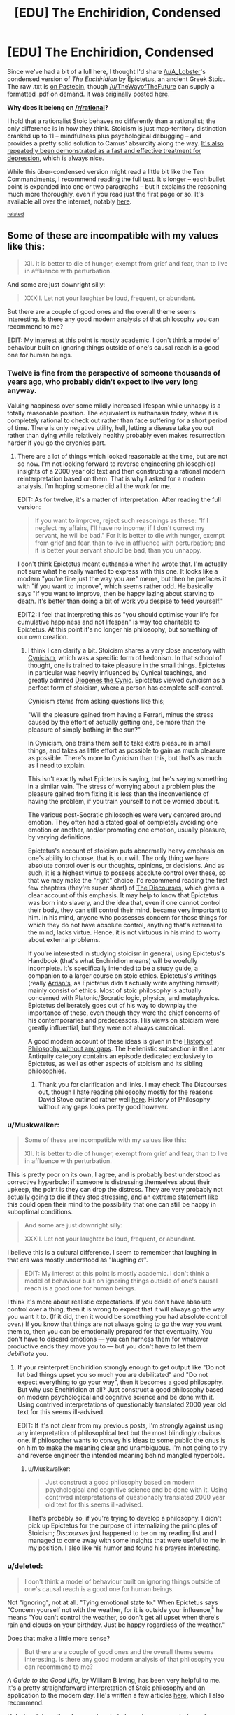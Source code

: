 #+TITLE: [EDU] The Enchiridion, Condensed

* [EDU] The Enchiridion, Condensed
:PROPERTIES:
:Score: 3
:DateUnix: 1419393241.0
:DateShort: 2014-Dec-24
:END:
Since we've had a bit of a lull here, I thought I'd share [[/u/A_Lobster]]'s condensed version of /The Enchiridion/ by Epictetus, an ancient Greek Stoic. The raw .txt is [[https://pastebin.com/CvcneJ9b][on Pastebin]], though [[/u/TheWayofTheFuture]] can supply a formatted .pdf on demand. It was originally posted [[http://www.reddit.com/r/Stoicism/comments/2pxbku/ive_spent_the_past_few_days_editing_the/][here]].

*Why does it belong on [[/r/rational]]?*

I hold that a rationalist Stoic behaves no differently than a rationalist; the only difference is in how they think. Stoicism is just map-territory distinction cranked up to 11 -- mindfulness plus psychological debugging -- and provides a pretty solid solution to Camus' absurdity along the way. [[http://www.nami.org/Content/NavigationMenu/Inform_Yourself/About_Mental_Illness/About_Treatments_and_Supports/Cognitive_Behavioral_Therapy1.htm][It's also repeatedly been demonstrated as a fast and effective treatment for depression]], which is always nice.

While this über-condensed version might read a little bit like the Ten Commandments, I recommend reading the full text. It's longer -- each bullet point is expanded into one or two paragraphs -- but it explains the reasoning much more thoroughly, even if you read just the first page or so. It's available all over the internet, notably [[http://classics.mit.edu/Epictetus/epicench.html][here]].

^{[[http://www.reddit.com/r/rational/comments/2j2tru/rt_key_peele_could_be_worse/][related]]}


** Some of these are incompatible with my values like this:

#+begin_quote
  XII. It is better to die of hunger, exempt from grief and fear, than to live in affluence with perturbation.
#+end_quote

And some are just downright silly:

#+begin_quote
  XXXII. Let not your laughter be loud, frequent, or abundant.
#+end_quote

But there are a couple of good ones and the overall theme seems interesting. Is there any good modern analysis of that philosophy you can recommend to me?

EDIT: My interest at this point is mostly academic. I don't think a model of behaviour built on ignoring things outside of one's causal reach is a good one for human beings.
:PROPERTIES:
:Author: AugSphere
:Score: 6
:DateUnix: 1419407766.0
:DateShort: 2014-Dec-24
:END:

*** Twelve is fine from the perspective of someone thousands of years ago, who probably didn't expect to live very long anyway.

Valuing happiness over some mildly increased lifespan while unhappy is a totally reasonable position. The equivalent is euthanasia today, whee it is completely rational to check out rather than face suffering for a short period of time. There is only negative utility, hell, letting a disease take you out rather than dying while relatively healthy probably even makes resurrection harder if you go the cryonics part.
:PROPERTIES:
:Author: rumblestiltsken
:Score: 5
:DateUnix: 1419411387.0
:DateShort: 2014-Dec-24
:END:

**** There are a lot of things which looked reasonable at the time, but are not so now. I'm not looking forward to reverse engineering philosophical insights of a 2000 year old text and then constructing a rational modern reinterpretation based on them. That is why I asked for a modern analysis. I'm hoping someone did all the work for me.

EDIT: As for twelve, it's a matter of interpretation. After reading the full version:

#+begin_quote
  If you want to improve, reject such reasonings as these: "If I neglect my affairs, I'll have no income; if I don't correct my servant, he will be bad." For it is better to die with hunger, exempt from grief and fear, than to live in affluence with perturbation; and it is better your servant should be bad, than you unhappy.
#+end_quote

I don't think Epictetus meant euthanasia when he wrote that. I'm actually not sure what he really wanted to express with this one. It looks like a modern "you're fine just the way you are" meme, but then he prefaces it with "if you want to improve", which seems rather odd. He basically says "If you want to improve, then be happy lazing about starving to death. It's better than doing a bit of work you despise to feed yourself."

EDIT2: I feel that interpreting this as "you should optimise your life for cumulative happiness and not lifespan" is way too charitable to Epictetus. At this point it's no longer his philosophy, but something of our own creation.
:PROPERTIES:
:Author: AugSphere
:Score: 1
:DateUnix: 1419411703.0
:DateShort: 2014-Dec-24
:END:

***** I think I can clarify a bit. Stoicism shares a vary close ancestory with [[http://en.wikipedia.org/wiki/Cynicism_%28philosophy%29][Cynicism]], which was a specific form of hedonism. In that school of thought, one is trained to take pleasure in the small things. Epictetus in particular was heavily influenced by Cynical teachings, and greatly admired [[http://en.wikipedia.org/wiki/Diogenes_of_Sinope][Diogenes the Cynic]]. Epictetus viewed cynicism as a perfect form of stoicism, where a person has complete self-control.

Cynicism stems from asking questions like this;

"Will the pleasure gained from having a Ferrari, minus the stress caused by the effort of actually getting one, be more than the pleasure of simply bathing in the sun?"

In Cynicism, one trains them self to take extra pleasure in small things, and takes as little effort as possible to gain as much pleasure as possible. There's more to Cynicism than this, but that's as much as I need to explain.

This isn't exactly what Epictetus is saying, but he's saying something in a similar vain. The stress of worrying about a problem plus the pleasure gained from fixing it is less than the inconvenience of having the problem, if you train yourself to not be worried about it.

The various post-Socratic philosophies were very centered around emotion. They often had a stated goal of completely avoiding one emotion or another, and/or promoting one emotion, usually pleasure, by varying definitions.

Epictetus's account of stoicism puts abnormally heavy emphasis on one's ability to choose, that is, our will. The only thing we have absolute control over is our thoughts, opinions, or decisions. And as such, it is a highest virtue to possess absolute control over these, so that we may make the "right" choice. I'd recommend reading the first few chapters (they're super short) of [[http://classics.mit.edu/Epictetus/discourses.1.one.html][The Discourses]], which gives a clear account of this emphasis. It may help to know that Epictetus was born into slavery, and the idea that, even if one cannot control their body, they can still control their mind, became very important to him. In his mind, anyone who possesses concern for those things for which they do not have absolute control, anything that's external to the mind, lacks virtue. Hence, it is not virtuous in his mind to worry about external problems.

If you're interested in studying stoicism in general, using Epictetus's Handbook (that's what Enchiridion means) will be woefully incomplete. It's specifically intended to be a study guide, a companion to a larger course on stoic ethics. Epictetus's writings (really [[http://en.wikipedia.org/wiki/Arrian][Arrian's]], as Epictetus didn't actually write anything himself) mainly consist of ethics. Most of stoic philosophy is actually concerned with Platonic/Socratic logic, physics, and metaphysics. Epictetus deliberately goes out of his way to downplay the importance of these, even though they were the chief concerns of his contemporaries and predecessors. His views on stoicism were greatly influential, but they were not always canonical.

A good modern account of these ideas is given in the [[http://historyofphilosophy.net/][History of Philosophy without any gaps]]. The Hellenistic subsection in the Later Antiquity category contains an episode dedicated exclusively to Epictetus, as well as other aspects of stoicism and its sibling philosophies.
:PROPERTIES:
:Score: 3
:DateUnix: 1419423011.0
:DateShort: 2014-Dec-24
:END:

****** Thank you for clarification and links. I may check The Discourses out, though I hate reading philosophy mostly for the reasons David Stove outlined rather well [[http://web.maths.unsw.edu.au/%7Ejim/wrongthoughts.html][here]]. History of Philosophy without any gaps looks pretty good however.
:PROPERTIES:
:Author: AugSphere
:Score: 0
:DateUnix: 1419433015.0
:DateShort: 2014-Dec-24
:END:


*** u/Muskwalker:
#+begin_quote
  Some of these are incompatible with my values like this:

  #+begin_quote
    XII. It is better to die of hunger, exempt from grief and fear, than to live in affluence with perturbation.
  #+end_quote
#+end_quote

This is pretty poor on its own, I agree, and is probably best understood as corrective hyperbole: if someone is distressing themselves about their upkeep, the point is they can drop the distress. They are very probably not actually going to die if they stop stressing, and an extreme statement like this could open their mind to the possibility that one can still be happy in suboptimal conditions.

#+begin_quote
  And some are just downright silly:

  #+begin_quote
    XXXII. Let not your laughter be loud, frequent, or abundant.
  #+end_quote
#+end_quote

I believe this is a cultural difference. I seem to remember that laughing in that era was mostly understood as "laughing /at/".

#+begin_quote
  EDIT: My interest at this point is mostly academic. I don't think a model of behaviour built on ignoring things outside of one's causal reach is a good one for human beings.
#+end_quote

I think it's more about realistic expectations. If you don't have absolute control over a thing, then it is wrong to expect that it will always go the way you want it to. (If it did, then it would be something you had absolute control over.) If you know that things are not always going to go the way you want them to, then you can be emotionally prepared for that eventuality. You don't have to discard emotions --- you can harness them for whatever productive ends they move you to --- but you don't have to let them /debilitate/ you.
:PROPERTIES:
:Author: Muskwalker
:Score: 3
:DateUnix: 1419490470.0
:DateShort: 2014-Dec-25
:END:

**** If your reinterpret Enchiridion strongly enough to get output like "Do not let bad things upset you so much you are debilitated" and "Do not expect everything to go your way", then it becomes a good philosophy. But why use Enchiridion at all? Just construct a good philosophy based on modern psychological and cognitive science and be done with it. Using contrived interpretations of questionably translated 2000 year old text for this seems ill-advised.

EDIT: If it's not clear from my previous posts, I'm strongly against using any interpretation of philosophical text but the most blindingly obvious one. If philosopher wants to convey his ideas to some public the onus is on him to make the meaning clear and unambiguous. I'm not going to try and reverse engineer the intended meaning behind mangled hyperbole.
:PROPERTIES:
:Author: AugSphere
:Score: 1
:DateUnix: 1419500518.0
:DateShort: 2014-Dec-25
:END:

***** u/Muskwalker:
#+begin_quote
  Just construct a good philosophy based on modern psychological and cognitive science and be done with it. Using contrived interpretations of questionably translated 2000 year old text for this seems ill-advised.
#+end_quote

That's probably so, if you're trying to develop a philosophy. I didn't pick up Epictetus for the purpose of internalizing the principles of Stoicism; /Discourses/ just happened to be on my reading list and I managed to come away with some insights that were useful to me in my position. I also like his humor and found his prayers interesting.
:PROPERTIES:
:Author: Muskwalker
:Score: 2
:DateUnix: 1419501177.0
:DateShort: 2014-Dec-25
:END:


*** u/deleted:
#+begin_quote
  I don't think a model of behaviour built on ignoring things outside of one's causal reach is a good one for human beings.
#+end_quote

Not "ignoring", not at all. "Tying emotional state to." When Epictetus says "Concern yourself not with the weather, for it is outside your influence," he means "You can't control the weather, so don't get all upset when there's rain and clouds on your birthday. Just be happy regardless of the weather."

Does that make a little more sense?

#+begin_quote
  But there are a couple of good ones and the overall theme seems interesting. Is there any good modern analysis of that philosophy you can recommend to me?
#+end_quote

/A Guide to the Good Life/, by William B Irving, has been very helpful to me. It's a pretty straightforward interpretation of Stoic philosophy and an application to the modern day. He's written a few articles [[http://boingboing.net/author/william_b_irvine][here]], which I also recommend.

Unfortunately, [[http://plato.stanford.edu/entries/stoicism/][quite]] a [[http://www.iep.utm.edu/stoicism/][few]] purely scholarly analyses seems to focus less on the philosophy and more on the archaic metaphysics taught by the ancient practitioners. As the SEP says, "Stoicism has never been ‘purely academic'." I'll do some googling and see if I can find anything.
:PROPERTIES:
:Score: 2
:DateUnix: 1419425039.0
:DateShort: 2014-Dec-24
:END:

**** u/AugSphere:
#+begin_quote
  Concern yourself not with the weather, for it is outside your influence.
#+end_quote

If something outside your immediate influence does not bother you, you are not likely to try and bring it under your influence. I feel that this is a crucial bug in this model of behaviour. Humans are pretty bad at estimating what does and does not lie in our causal reach. Some things turn out to be within reach only when we are bothered enough to try and affect them. Stoicism may be a good philosophy for enduring hardship, but not for trying to cure death or save the Earth from UFAI.

In general, since our emotions guide our behaviour in ways that are not always obvious, tinkering with out own utility functions like stoicism prescribes seems a bit risky to me. You may end up happy and content as people you could have saved, if you cared to try, continue to die around you. That does not sound like the optimal outcome to me.
:PROPERTIES:
:Author: AugSphere
:Score: 1
:DateUnix: 1419434430.0
:DateShort: 2014-Dec-24
:END:

***** Ahh, now I understand where you're coming from.

#+begin_quote
  If something outside your immediate influence does not bother you, you are not likely to try and bring it under your influence.
#+end_quote

The whole point is that the only thing we really have control over is our map. Anything we control in the territory could be taken away. For instance, you might think you have control over what you wear every day, but a totalitarian government could come tomorrow and take that away from you. If that were to happen, would you cry that you can no longer choose what you wear? No, of course not. Breaking down in tears is hardly ever productive.

Keep in mind that when Epictetus says "the world's a stage; play your part," he's speaking as a slave who believed his part was "philosopher" and therefore won his freedom through years of effort. Marcus Aurelius, writer of the great Stoic text /Meditations/, was a Roman Emperor who led great wars of conquest against the Parthian Empire and won the Marcomannic Wars against the Germanic tribes. Being driven to do great things is not at all incompatible with Stoic philosophy.

How's this for a summary: Stoicism says, "Act on your principles, not your moods." Does that make sense?

#+begin_quote
  You may end up happy and content as people you could have saved, if you cared to try, continue to die around you.
#+end_quote

[[http://slatestarcodex.com/2014/12/19/nobody-is-perfect-everything-is-commensurable/][That's inevitable.]] Perfection is never attainable. One can only try to help as many people as possible.
:PROPERTIES:
:Score: 2
:DateUnix: 1419437563.0
:DateShort: 2014-Dec-24
:END:

****** That does not really answer my criticism.

#+begin_quote
  If that were to happen, would you cry that you can no longer choose what you wear? No, of course not. Breaking down in tears is hardly ever productive.
#+end_quote

There is less motivation to try and change your situation for the better if you trained yourself to stop caring about things seemingly outside of your control. Sure I might decide to fight the totalitarian government as a result of rational deliberation completely unencumbered by feelings (not really, but for the sake of argument let's assume it's possible), but if I really hated not being able to wear my favourite pants, I might start fighting just a bit sooner and fight just a little bit harder and save one more life as a result. Like it or not, emotions play a very big part in human decision making and lowering my dissatisfaction with things that are not right will lead me to take less action to make them right.

And why do you decide that choosing what you wear is outside of your control anyway? Surely dismantling the totalitarian government would allow you this freedom again, right? Where do you draw the line between things you can and cannot affect?

#+begin_quote
  "Act on your principles, not your moods."
#+end_quote

Sounds good in theory and falls flat in practice. Human beings are not really capable of decision making not informed by emotions. Maybe I'm an extra special snowflake myself (seriously doubt that), but I'd rather have more emotions about bad things I have no control over. Then I'd have enough motivation to start doing something to make this world significantly better.
:PROPERTIES:
:Author: AugSphere
:Score: 2
:DateUnix: 1419483812.0
:DateShort: 2014-Dec-25
:END:


****** u/deleted:
#+begin_quote
  Perfection is never attainable. One can only try to help as many people as possible.
#+end_quote

In the limit, as your power rises, perfection becomes attainable. It matters how your personal philosophy or ideology behaves in the limit.
:PROPERTIES:
:Score: 1
:DateUnix: 1419499031.0
:DateShort: 2014-Dec-25
:END:


** [deleted]
:PROPERTIES:
:Score: 2
:DateUnix: 1419397796.0
:DateShort: 2014-Dec-24
:END:

*** Hmm. I'd certainly like to see more data on this, then. I got that "fast and effective" bit from ADAA.org. Are they not a trustworthy source? I admit I'm totally unfamiliar with the big players in the depression treatment world.
:PROPERTIES:
:Score: 1
:DateUnix: 1419423661.0
:DateShort: 2014-Dec-24
:END:


** Epictetus is wonderful, though I hesitate to bring him up around here because he can be read as very deathist.

(Of course the actual lesson is not to stress oneself about /anything/ one doesn't have absolute power over. This doesn't mean you can't work to gain more power, just that it doesn't need to perturb you: "I must do X. Must I do X lamenting?")
:PROPERTIES:
:Author: Muskwalker
:Score: 2
:DateUnix: 1419488929.0
:DateShort: 2014-Dec-25
:END:


** I came into the thread unaware of the historical context expecting rationalist Adventure Time. >_>
:PROPERTIES:
:Author: Transfuturist
:Score: 1
:DateUnix: 1419811787.0
:DateShort: 2014-Dec-29
:END:


** Really? I'm quite under the impression that Stoicism consists in trying to mimic a Straw Vulcan in real life.
:PROPERTIES:
:Score: 0
:DateUnix: 1419406556.0
:DateShort: 2014-Dec-24
:END:

*** I think the idea is to take from Enchiridion the parts which are helpful psychologically and rebuild a personal philosophy around that.

Actually adopting everything some dude from 2k years ago thought was a good idea is not the most rational of behaviours, obviously.
:PROPERTIES:
:Author: AugSphere
:Score: 2
:DateUnix: 1419408546.0
:DateShort: 2014-Dec-24
:END:


*** Blame that on bad pop psychology. The Straw Vulcan might as well be named the Straw Stoic -- emphasis on Straw. That's not what Stoicism is at all.
:PROPERTIES:
:Score: 2
:DateUnix: 1419423499.0
:DateShort: 2014-Dec-24
:END:

**** That's nice, but the whole issue is that I /am/ my emotions. If I /wasn't/ quite effusively over-emotional, I wouldn't be /me/ at all.
:PROPERTIES:
:Score: 1
:DateUnix: 1419423941.0
:DateShort: 2014-Dec-24
:END:

***** Again, differentiating between pop mutilated little-s stoics and philosophically respected big-S Stoics: It's not saying you shouldn't be overemotional, it's just saying that you shouldn't be very overemotional about things you can't control. For instance, bursting into tears whenever it rains because you /hate/ the rain. Or losing sleep every night because you can't stop worrying about the outcome of a controversial court case continents away. Those would be non-Stoic behaviors. Surely you can see the wisdom in that?
:PROPERTIES:
:Score: 1
:DateUnix: 1419424632.0
:DateShort: 2014-Dec-24
:END:

****** u/deleted:
#+begin_quote
  Or losing sleep every night because you can't stop worrying about the outcome of a controversial court case continents away.
#+end_quote

I can see the sense in trying to relax and get sleep. I can't see the wisdom in saying, "I cannot affect it, therefore I shouldn't bother feeling anything about it."
:PROPERTIES:
:Score: 2
:DateUnix: 1419425631.0
:DateShort: 2014-Dec-24
:END:

******* Okay, that's alright. I guess it's not for everyone?

It has this great side-effect of reorientation: yknow, letting me focus in on what's important in life. I've stopped watching the mainstream news, and I've been so much happier. More tranquil. I'm thinking of canceling my cable service. I'm also starting to be a little anti-consumption, which I don't know what to do with, but why would anyone need more /stuff/?

I don't know what's been happening to me since I started Stoicism. From that description, it sounds like I've turned into some hippy-dippy New Age vegan, but I've not. Sure, walks through nature, but also lots of science books and I'm learning a lot more now than I ever have before.

And my job has stopped annoying me. Which is very, very welcome.

[[#s][]]
:PROPERTIES:
:Score: 1
:DateUnix: 1419426234.0
:DateShort: 2014-Dec-24
:END:

******** u/deleted:
#+begin_quote
  I've stopped watching the mainstream news, and I've been so much happier. More tranquil. I'm thinking of canceling my cable service. I'm also starting to be a little anti-consumption, which I don't know what to do with, but why would anyone need more stuff?
#+end_quote

I've never bought cable service, and my primary rage-news source is reddit. I've always generally been anti-consumption, because, well, yeah, what do you /do/ with all that stuff? Most people I know with lots of stuff barely manage to use any of it any significant fraction of the time.

The weird thing is, I'm the opposite of a Stoic. Like, if Stoics are the Jedi, I'm an outright Sith. The concept of /not/ having intense emotions seems /weird/ and /inhuman/ to me. There's a /reason/ almost every internet account I have makes some kind of /Gurren Lagann/ reference: it's literally the /only/ pop-culture work I've seen in which my "to feel and feel passionately is to live, so fight determinedly for everything!" attitude was /ever/ actually portrayed as a positive -- almost all fiction drops into "emotions are bad" whenever it tries to be "deep" or "have a message".

#+begin_quote
  also lots of science books and I'm learning a lot more now than I ever have before.
#+end_quote

LOL guess how many textbooks I've managed to accumulate.
:PROPERTIES:
:Score: 0
:DateUnix: 1419428379.0
:DateShort: 2014-Dec-24
:END:

********* u/deleted:
#+begin_quote
  I've never bought cable service, and my primary rage-news source is reddit. I've always generally been anti-consumption, because, well, yeah, what do you do with all that stuff? Most people I know with lots of stuff barely manage to use any of it any significant fraction of the time.
#+end_quote

Maybe you're already there. Maybe you don't need Stoicism. As I said in the OP, a rationalist Stoic behaves exactly like a regular rationalist; it seems you just started out as a stronger man than I.

#+begin_quote
  There's a reason almost every internet account I have makes some kind of Gurren Lagann reference: it's literally the only pop-culture work I've seen in which my "to feel and feel passionately is to live, so fight determinedly for everything!" attitude was ever actually portrayed as a positive -- almost all fiction drops into "emotions are bad" whenever it tries to be "deep" or "have a message".
#+end_quote

Well, yes. System 1 and System 2 thinking, you're familiar I presume? Both are important, but sometimes one gives better / more optimal results than the other. Stoicism kinda banks on the idea that System 2 is generally a bit more optimal than System 1. Do you disagree with that?

#+begin_quote
  LOL guess how many textbooks I've managed to accumulate.
#+end_quote

Two? Many? Too many?
:PROPERTIES:
:Score: 1
:DateUnix: 1419431889.0
:DateShort: 2014-Dec-24
:END:

********** u/deleted:
#+begin_quote
  it seems you just started out as a stronger man than I.
#+end_quote

This is one of the most laughable statements I've ever read. You would underestimate the amount of sad personal history I don't talk about on the internet. Or in public. Or with anyone who's not a blood relation or marital equivalent.

#+begin_quote
  Well, yes. System 1 and System 2 thinking, you're familiar I presume? Both are important, but sometimes one gives better / more optimal results than the other. Stoicism kinda banks on the idea that System 2 is generally a bit more optimal than System 1. Do you disagree with that?
#+end_quote

It's not that I object to thinking. It's that I don't see it as dichotomous with feeling. At least as my parents taught me to manage my emotions, the important difference is between long-term and short-term: how much /staying power/ does an emotion have to affect your later evaluations, how thoroughly do you share this emotion with your past and future selves? Thought is for serving the passions that past, present, and future "yous" all share.

Which is kinda a really short way of describing something I do by blunt heuristics that probably requires quite a lot of psychological knowledge to describe thoroughly.

#+begin_quote
  Too many?
#+end_quote

More than I actually have time to read. Alas, by the material I /have/ studied, I'm merely almost finished with an MSc in Computer Science and an undergrad-level minor in math. By the time I finish all the materials I've accumulated, I'll probably be at a level of MSc computer science plus undergraduate majors in math and theoretical CS (focusing on logic, probability/statistics, and their intersection /FOR SOME WEIRD REASON/), plus some PhD-student-level knowledge in a few specialized fields.

This might be /somewhere near/ enough, but it's going to be quite tough to accomplish since day-job sorts of stuff always interferes.
:PROPERTIES:
:Score: 1
:DateUnix: 1419433241.0
:DateShort: 2014-Dec-24
:END:

*********** u/deleted:
#+begin_quote
  You would underestimate the amount of sad personal history I don't talk about on the internet. Or in public. Or with anyone who's not a blood relation or marital equivalent.
#+end_quote

No no, not quite what I meant at all. The product of your experiences has resulted in a person with stronger resolve than I have.

#+begin_quote
  the important difference is between long-term and short-term: how much staying power does an emotion have to affect your later evaluations, how thoroughly do you share this emotion with your past and future selves? Thought is for serving the passions that past, present, and future "yous" all share.
#+end_quote

Interesting. I'd love to hear more about this.

How would you rate your happiness over a week, in general? Or if happiness isn't the right word, how content are you with your emotional state(s)?

Umm, feel free not to answer that question if this conversation is getting invasive, btw.

#+begin_quote
  More than I actually have time to read.
#+end_quote

But hey, "more than can be read" is always better than "not enough to read," right? I envy you.

#+begin_quote
  theoretical CS (focusing on logic, probability/statistics, and their intersection /FOR SOME WEIRD REASON/)
#+end_quote

Yknow, those aren't two topics I'd ordinarily think of in the same sentence. But maths, interconnectivity, I suppose?
:PROPERTIES:
:Score: 1
:DateUnix: 1419434585.0
:DateShort: 2014-Dec-24
:END:

************ u/deleted:
#+begin_quote
  Yknow, those aren't two topics I'd ordinarily think of in the same sentence. But maths, interconnectivity, I suppose?
#+end_quote

[[https://probmods.org/][Yo.]]

The rich, discontinuous structure of logic and programming! The reasoning over incomplete information of probability! We weave together those two fields of math into a double helix, DRILLING A PATH TOWARDS TOMORROW!

And /that's/ Tengen Toppa! /That's/ probabilistic programming! /My drill is the drill... THAT CREATES THE HEAVENS!!!/

Will answer the rest later.
:PROPERTIES:
:Score: 1
:DateUnix: 1419435750.0
:DateShort: 2014-Dec-24
:END:

************* u/deleted:
#+begin_quote
  probmods.org
#+end_quote

I now know what I'm going to learn today
:PROPERTIES:
:Score: 1
:DateUnix: 1419437649.0
:DateShort: 2014-Dec-24
:END:
